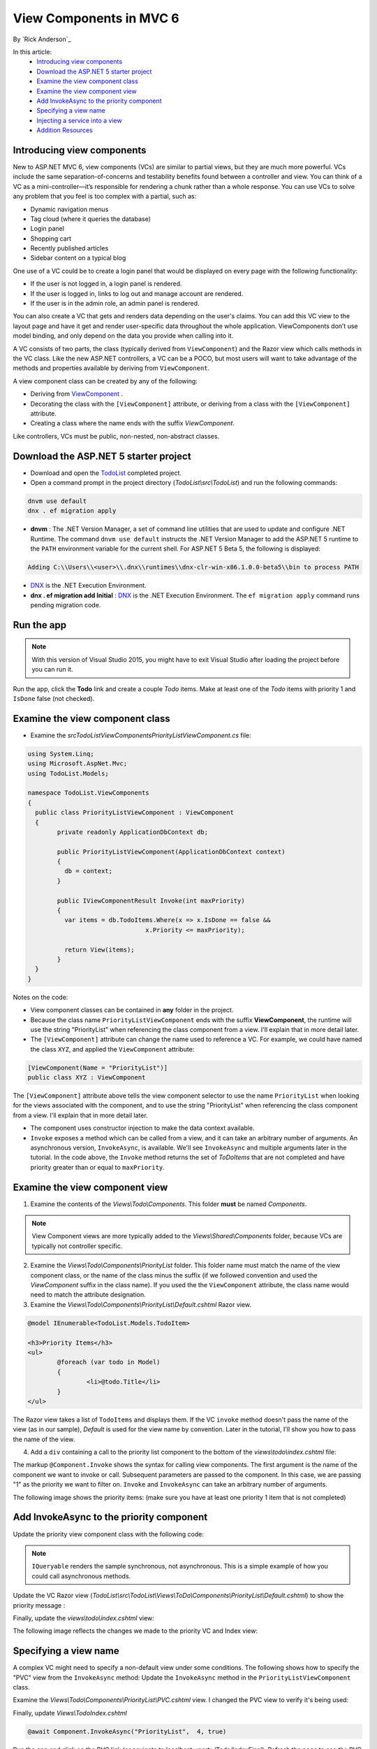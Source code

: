 View Components in MVC 6
======================================================

By `Rick Anderson`_

In this article:
	- `Introducing view components`_
	- `Download the ASP.NET 5 starter project`_
	- `Examine the view component class`_
	- `Examine the view component view`_
	- `Add InvokeAsync to the priority component`_
	- `Specifying a view name`_
	- `Injecting a service into a view`_
	- `Addition Resources`_
	

Introducing view components
^^^^^^^^^^^^^^^^^^^^^^^^^^^^^^^^^^^^^^^^^^

New to ASP.NET MVC 6, view components (VCs) are similar to partial views, but they are much more powerful. VCs include the same separation-of-concerns and testability benefits found between a controller and view. You can think of a VC as a mini-controller—it’s responsible for rendering a chunk rather than a whole response. You can use VCs to solve any problem that you feel is too complex with a partial, such as:  

- Dynamic navigation menus
- Tag cloud (where it queries the database)
- Login panel
- Shopping cart
- Recently published articles
- Sidebar content on a typical blog 
 
One use of a VC could be to create a login panel that would be displayed on every page with the following functionality:

- If the user is not logged in, a login panel is rendered.
- If the user is logged in, links to log out and manage account are rendered.
- If the user is in the admin role, an admin panel is rendered.

You can also create a VC that gets and renders data depending on the user's claims. You can add this VC view to the layout page and have it get and render user-specific data throughout the whole application. ViewComponents don’t use model binding, and only depend on the data you provide when calling into it. 

A VC consists of two parts, the class (typically derived from  ``ViewComponent``) and the Razor view which calls methods in the VC class. Like the new ASP.NET controllers, a VC can be a POCO, but most users will want to take advantage of the methods and properties available by deriving from ``ViewComponent``.

A view component class can be created by any of the following:

- Deriving from  `ViewComponent <https://github.com/aspnet/Mvc/blob/dev/src/Microsoft.AspNet.Mvc.Core/ViewComponents/ViewComponent.cs>`__ .
- Decorating the class with the ``[ViewComponent]`` attribute, or deriving from a class with the ``[ViewComponent]`` attribute.
- Creating a class where the name ends with the suffix *ViewComponent*.

Like controllers, VCs must be public, non-nested, non-abstract classes.

.. rewrite tutorial so you start working with a starter project

Download the ASP.NET 5 starter project  
^^^^^^^^^^^^^^^^^^^^^^^^^^^^^^^^^^^^^^^

- Download and open the `TodoList <https://github.com/Rick-Anderson/ViewComponents>`_ completed project.
- Open a command prompt in the project directory (*TodoList\\src\\TodoList*) and run the following commands:

.. code-block:: none

	dnvm use default  
	dnx . ef migration apply

- **dnvm** : The .NET Version Manager, a set of command line utilities that are used to update and configure .NET Runtime. The command ``dnvm use default`` instructs the .NET Version Manager to add the ASP.NET 5 runtime to the ``PATH`` environment variable for the current shell. For ASP.NET 5 Beta 5, the following is displayed: 

.. code-block:: none

	Adding C:\\Users\\<user>\\.dnx\\runtimes\\dnx-clr-win-x86.1.0.0-beta5\\bin to process PATH 

- `DNX <http://docs.asp.net/en/latest/dnx/overview.html>`_ is the .NET Execution Environment. 
- **dnx . ef migration add Initial** :  `DNX <http://docs.asp.net/en/latest/dnx/overview.html>`_ is the .NET Execution Environment. The ``ef migration apply`` command runs pending migration code.

Run the app
^^^^^^^^^^^^^^^^^^^^^

.. note:: With this version of Visual Studio 2015, you might have to exit Visual Studio after loading the project before you can run it.

Run the app, click the **Todo** link and create a couple *Todo* items. Make at least one of the *Todo* items with priority 1 and ``IsDone`` false (not checked).

.. image:: _static/2do.png

Examine the view component class
^^^^^^^^^^^^^^^^^^^^^^^^^^^^^^^^^^^^^^^^^^

- Examine the *src\TodoList\ViewComponents\PriorityListViewComponent.cs* file:

.. code-block:: c#

	using System.Linq;
	using Microsoft.AspNet.Mvc;
	using TodoList.Models;

	namespace TodoList.ViewComponents
	{
	  public class PriorityListViewComponent : ViewComponent
	  {
		private readonly ApplicationDbContext db;

		public PriorityListViewComponent(ApplicationDbContext context)
		{
		  db = context;
		}

		public IViewComponentResult Invoke(int maxPriority)
		{
		  var items = db.TodoItems.Where(x => x.IsDone == false &&
					x.Priority <= maxPriority);

		  return View(items);
		}
	  }
	}

Notes on the code: 

- View component classes can be contained in **any** folder in the project.
- Because the class name ``PriorityListViewComponent`` ends with the suffix **ViewComponent**, the runtime will use the string "PriorityList" when referencing the class component from a view. I'll explain that in more detail later. 
- The ``[ViewComponent]`` attribute can change the name used to reference a VC. For example, we could have named the class ``XYZ``,  and  applied the  ``ViewComponent`` attribute:

.. code-block:: c#

	[ViewComponent(Name = "PriorityList")]
	public class XYZ : ViewComponent

The ``[ViewComponent]`` attribute above tells the view component selector to use the name ``PriorityList`` when looking for the views associated with the component, and to use the string "PriorityList" when referencing the class component from a view. I'll explain that in more detail later. 

- The component uses constructor injection to make the data context available. 
- ``Invoke`` exposes a method which can be called from a view, and it can take an arbitrary number of arguments. An asynchronous version, ``InvokeAsync``, is available. We'll see ``InvokeAsync`` and multiple arguments later in the tutorial. In the code above, the ``Invoke`` method returns the set of *ToDoItems* that are not completed and have priority greater than or equal to ``maxPriority``.

Examine the view component view
^^^^^^^^^^^^^^^^^^^^^^^^^^^^^^^^^^^^^^^^^^

1. Examine the contents of the *Views\\Todo\\Components*. This folder **must** be named *Components*.

.. note:: View Component views are more typically added to the *Views\\Shared\\Components* folder, because VCs are typically not controller specific.

2. Examine the *Views\\Todo\\Components\\PriorityList* folder. This folder name must match the name of the view component class, or the name of the class minus the suffix (if we followed convention and used the *ViewComponent* suffix in the class name). If you used the the ``ViewComponent`` attribute, the class name would need to match the attribute designation. 
3. Examine the *Views\\Todo\\Components\\PriorityList\\Default.cshtml* Razor view. 

.. code-block:: javascript

	@model IEnumerable<TodoList.Models.TodoItem>

	<h3>Priority Items</h3>
	<ul>
		@foreach (var todo in Model)
		{
			<li>@todo.Title</li>
		}
	</ul>

The Razor view takes a list of ``TodoItems`` and displays them. If the VC ``invoke`` method doesn't pass the name of the view (as in our sample),  *Default* is used for the view name by convention. Later in the tutorial, I'll show you how to pass the name of the view.

4. Add a ``div`` containing a call to the priority list component to the bottom of the *views\\todo\\index.cshtml* file:

.. code-block:: javascript
   :emphasize-lines: 5-7

		@* Markup removed for brevity *@
		<div>@Html.ActionLink("Create New Todo", "Create", "Todo") </div>
	  </div>

	  <div class="col-md-4">
		@Component.Invoke("PriorityList", 1)
	  </div>
	</div>

The markup ``@Component.Invoke`` shows the syntax for calling view components. The first argument is the name of the component we want to invoke or call. Subsequent parameters are passed to the component. In this case, we are passing "1" as the priority we want to filter on. ``Invoke`` and ``InvokeAsync`` can take an arbitrary number of arguments.

The following image shows the priority items:  (make sure you have at least one priority 1 item that is not completed)

.. image:: _static/pi.png

Add InvokeAsync to the priority component
^^^^^^^^^^^^^^^^^^^^^^^^^^^^^^^^^^^^^^^^^^^^^^^^^^^^^^^^^^^^^^^^^^^^^^^^^^^^^^^^^^^^

Update the priority view component class with the following code:

.. note:: ``IQueryable`` renders the sample synchronous, not asynchronous. This is a simple example of how you could call asynchronous methods.

.. code-block:: c#
   :emphasize-lines: 1, 12-34
   
	using System.Threading.Tasks;
   
	public class PriorityListViewComponent : ViewComponent
	{
	   private readonly ApplicationDbContext db;

	   public PriorityListViewComponent(ApplicationDbContext context)
	   {
		  db = context;
	   }

	   // Synchronous Invoke removed.

	   public async Task<IViewComponentResult> InvokeAsync(int maxPriority, bool isDone)
	   {
		  var items = await GetItemsAsync(maxPriority, isDone);
		  return View(items);
	   }

	   private Task<IQueryable<TodoItem>> GetItemsAsync(int maxPriority, bool isDone)
	   {
		  return Task.FromResult(GetItems(maxPriority, isDone));
	   }
	   private IQueryable<TodoItem> GetItems(int maxPriority, bool isDone)
	   {
		  var items = db.TodoItems.Where(x => x.IsDone == isDone &&
					x.Priority <= maxPriority);

		  string msg = "Priority <= " + maxPriority.ToString() +
					   " && isDone == " + isDone.ToString();
		  ViewBag.PriorityMessage = msg;

		  return items;
	   }
	}

Update the VC Razor view (*TodoList\\src\\TodoList\\Views\\ToDo\\Components\\PriorityList\\Default.cshtml*) to show the priority message :

.. code-block:: javascript
   :emphasize-lines: 3
   
	@model IEnumerable<TodoList.Models.TodoItem>

		<h4>@ViewBag.PriorityMessage</h4>
		<ul>
			@foreach (var todo in Model)
			{
				<li>@todo.Title</li>
			}
		</ul>

Finally, update the  *views\\todo\\index.cshtml* view:

.. code-block:: javascript
   :emphasize-lines: 4

		@* Markup removed for brevity. *@
		
		<div class="col-md-4">
			@await Component.InvokeAsync("PriorityList", 2, true)
		</div>
	</div>

The following image reflects the changes we made to the priority VC and  Index view:

.. image:: _static/p2.png

Specifying a view name
^^^^^^^^^^^^^^^^^^^^^^^^

A complex VC might need to specify a non-default view under some conditions. The following shows how to specify the "PVC" view  from the  ``InvokeAsync`` method: Update the ``InvokeAsync`` method in the ``PriorityListViewComponent`` class.

.. code-block:: javascript
   :emphasize-lines: 3-22
   
	public async Task<IViewComponentResult> InvokeAsync(int maxPriority, bool isDone)
	{
		string MyView = "Default";
		// If asking for all completed tasks, render with the "PVC" view.
		if (maxPriority > 3 && isDone == true)
		{
			MyView = "PVC";
		}
		var items = await GetItemsAsync(maxPriority, isDone);
		return View(MyView, items);
	}

Examine the *Views\\Todo\\Components\\PriorityList\\PVC.cshtml* view. I changed the PVC view to verify it's being used:

.. code-block:: javascript
   :emphasize-lines: 3

	@model IEnumerable<TodoList.Models.TodoItem>

	<h2> PVC Named Priority Component View</h2>
	<h4>@ViewBag.PriorityMessage</h4>
	<ul>
		@foreach (var todo in Model)
		{
			<li>@todo.Title</li>
		}
	</ul>

Finally, update *Views\\Todo\Index.cshtml*

.. code-block:: javascript

	@await Component.InvokeAsync("PriorityList",  4, true)

Run the app and click on the PVC link (or navigate to localhost:<port>/Todo/IndexFinal). Refresh the page to see the PVC view.

.. image:: _static/pvc.png


Injecting a service into a view
^^^^^^^^^^^^^^^^^^^^^^^^^^^^^^^^

ASP.NET MVC 6 now supports injection into a view from a class. Unlike a VC class, there are no restrictions other than the class must be must be public, non-nested and non-abstract. For this example, we'll create a simple class that exposes the total *todo* count, completed count and average priority. 

1. Examine the *Services\\StatisticsService.cs* class.

The StatisticsService class:

.. code-block:: c#

	using System.Linq;
	using System.Threading.Tasks;
	using TodoList.Models;

	namespace TodoList.Services
	{
	   public class StatisticsService
	   {
		  private readonly ApplicationDbContext db;

		  public StatisticsService(ApplicationDbContext context)
		  {
			 db = context;
		  }

		  public async Task<int> GetCount()
		  {
			 return await Task.FromResult(db.TodoItems.Count());
		  }

		  public async Task<int> GetCompletedCount()
		  {
			 return await Task.FromResult(
				 db.TodoItems.Count(x => x.IsDone == true));
		  }

		  public async Task<double> GetAveragePriority()
		  {
			 if (db.TodoItems.Count() == 0)
			 {
				return 0.0;
			 }

			 return await Task.FromResult(
				 db.TodoItems.Average(x =>x.Priority));
		  }
	   }
	}

2. Update the *Index* view to inject the *todo* statistical data. Add the ``inject`` statement to the top of the file:

.. code-block:: html 

	@inject TodoList.Services.StatisticsService Statistics

Add markup calling the StatisticsService to the end of the file:

.. code-block:: html
   :emphasize-lines: 6-11

	 @* Markup removed for brevity *@
		  <div>@Html.ActionLink("Create New Todo", "Create", "Todo") </div>
	   </div>
	   <div class="col-md-4">
		  @await Component.InvokeAsync("PriorityList", 4, true)
		  <h3>Stats</h3>
		  <ul>
			 <li>Items: @await Statistics.GetCount()</li>
			 <li>Completed:@await Statistics.GetCompletedCount()</li>
			 <li>Average Priority:@await Statistics.GetAveragePriority()</li>
		  </ul>
	   </div>
	</div>

3. Register the ``StatisticsService`` class in the *Startup.cs* file: 

.. code-block:: c#
   :emphasize-lines: 8

	public void ConfigureServices(IServiceCollection services)
	{
	   // Add Application settings to the services container.
	   services.Configure<AppSettings>(Configuration.GetConfigurationSection("AppSettings"));
	   // Code removed for brevity.
	   // Add MVC services to the services container.
	   services.AddMvc();
	   services.AddTransient<TodoList.Services.StatisticsService>();
	}

The statistics are displayed:
 
 .. image:: _static/stat.png
 

Addition Resources
^^^^^^^^^^^^^^^^^^^^^^^^^

- `Understanding ASP.NET 5 Web Apps <http://docs.asp.net/en/latest/conceptual-overview/understanding-aspnet5-apps.html>`_
- `Introducing .NET Core <http://docs.asp.net/en/latest/conceptual-overview/dotnetcore.html>`_


